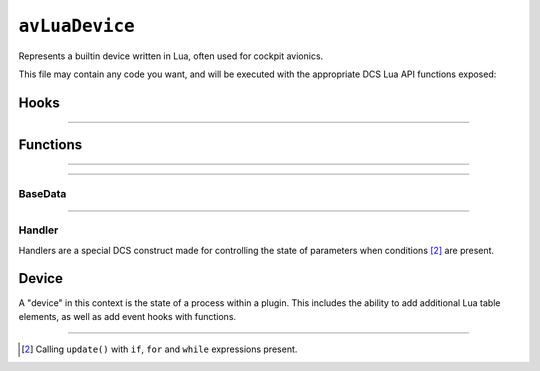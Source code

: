 ``avLuaDevice``
===============

.. seealso::
    If you're looking to implement a common system, such as
    :doc:`animation & movement of a landing gear <lua.api.landing_gear_system>`,
    please check :doc:`our guides <guide>`.

Represents a builtin device written in Lua, often used for cockpit avionics.

This file may contain any code you want, and will be executed with the appropriate
DCS Lua API functions exposed:

Hooks
-----

.. function:: SetCommand(input_id, value)

    Called whenever an input binding has been detected.

    :param input_id: The ID of the input, e.g. ``Joystick.CmsDown``.
    :type input_id: number
    :param value: The current value of the input.
    :type value: number

.. function:: CockpitEvent(name, value)

    Called whenever an in-game event has been detected:

    - GroundPowerOn
    - GroundPowerOff
    - GroundAirOff
    - GroundAirOn
    - WeaponRearmFirstStep
    - WeaponRearmComplete
    - WeaponRearmSingleStepComplete
    - UnlimitedWeaponStationRestore
    - WheelChocksOn
    - WheelChocksOff

    :param name: The name of the event.
    :type name: string
    :param value: The value associated with the event.
    :type value: any (implicit)

.. function:: GetSelf()

    Constructs an innermost table of the device specified in ``device_init.lua``.

    :returns: A table containing functions and data for the device.
    :rtype: `Device table <#device>`_

.. function:: post_initialize()

    Called upon starting a DCS mission.

.. function:: update()

    Called on an interval set by :func:`make_default_activity`.

----

.. function:: make_default_activity(seconds)

    Sets the callsite execution interval for the script. The recommended value is ``0.01``,
    or 1/10th a millisecond.

    :param seconds: The amount of time in-between intervals.
    :type seconds: number
    :returns: nil (implicit)

Functions
---------

.. function:: get_draw_aircraft_argument_value(number)
    
    Gets the current value of an animation argument from the exterior :term:`EDM`.

    :returns: The associated value.
    :rtype: number

.. function:: set_draw_aircraft_argument_value(number)

    Sets a value to the specified animation argument for the exterior :term:`EDM`.

    :returns: nil (implicit)

.. function:: get_cockpit_draw_argument_value(number)

    Gets the current value of an animation argument for the interior :term:`EDM`.

    :returns: The associated value.
    :rtype: number

----

.. function:: show_param_handles_list(show_imgui)

    Toggles an :term:`ImGui` widget window on and off in-game.

    :param show_imgui: Should ImGui be shown in-game?
    :type show_imgui: boolean
    :returns: ?

.. function:: dispatch_action(device_id, input_id, value)

    Triggers an involuntary input with a desired value. Similar to
    :func:`performClickableAction`, this will only result in a
    :func:`SetCommand` call.

    :param device_id: The ID of the device to use.
    :type device_id: string
    :param input_id: The ID of the input to use.
    :type input_id: number
    :param value: The value to trigger the device input with.
    :type value: number
    :returns: nil (implicit)

.. function:: print_message_to_user(string)

    Prints string text in-game in the top right corner.

    :returns: nil (implicit)

----

.. function:: get_base_data()

    Gets sensor data all over the aircraft from in-game.

    :returns: A table with functions for different sensor values.
    :rtype: `BaseData table <#base-data>`_

BaseData
********

.. function:: getAngleOfAttack()

    Gets the current angle of attack.

    :rtype: number

.. function:: getAngleOfSlide()

    Gets the current angle of slide.

    :rtype: number

.. function:: getBarometricAltitude()

    Gets the current altitude in barometric unit.

    :rtype: number

.. function:: getCanopyPos()

    Gets the current position of the canopy.

    :rtype: number

.. function:: getCanopyState()

    Gets the current state of the canopy, e.g. damaged, open, closed.

    :rtype: number (???)

.. function:: getEngineLeftFuelConsumption()

    Gets the current fuel consumption rate of the left engine.

    :rtype: number

.. function:: getEngineLeftRPM()

    Gets the current RPM percentage of the left engine.

    :rtype: number

.. function:: getEngineLeftTemperatureBeforeTurbine()

    Gets the current temperature of the left engine (in Celsius) before
    statrtup.

    :rtype: number

.. function:: getEngineRightFuelConsumption()

    Gets the current fuel consumption rate of the right engine.

    :rtype: number

.. function:: getEngineRightRPM()

    Gets the current RPM percentage of the right engine.

    :rtype: number

.. function:: getEngineRightTemperatureBeforeTurbine()

    Gets the current temperature of the right engine (in Celsius) before
    statrtup.

    :rtype: number

.. function:: getFlapsPos()

    Gets the current position of the flaps.

    :rtype: number

.. function:: getFlapsRetracted()

    Gets the current position of the flaps underneath the retraction threshold,
    used for aircraft definitions that have multiple flap states.

    :rtype: number

.. function:: getHeading()

    Gets the current *relative* heading in degrees. (not to be confused with
    :func:`getMagneticHeading`)

    :rtype: number

.. function:: getHorizontalAcceleration()
    
    Gets the current rate of horizontal acceleration, in meters per second.

    :rtype: number

.. function:: getIndicatedAirSpeed()

    Gets the current in-air speed (`IAS <https://en.wikipedia.org/wiki/Indicated_airspeed>`_)
    in knots per second.

    :rtype: number

.. function:: getLandingGearHandlePos()

    Gets the current position state of the landing gear handle, used for aircraft
    definitions that have multiple gear states.

    :rtype: number

.. function:: getLateralAcceleration()

    Gets the current rate of lateral (side-by-side) acceleration, in meters per second.

    :rtype: number

.. function:: getLeftMainLandingGearDown()

    Gets the current state of the left landing gear and checks if it is down.

    :returns: Truthy expression
    :rtype: number

.. function:: getLeftMainLandingGearUp()

    Gets the current state of the left landing gear and checks if it is up.

    :returns: Truthy expression
    :rtype: number

.. function:: getMachNumber()

    Gets the current mach number.

    :rtype: number

.. function:: getMagneticHeading()

    Gets the current *true* (magnetic) heading in degrees.

    :rtype: number

.. function:: getNoseLandingGearDown()

    Gets the current state of the nose landing gear and checks if it is down.

    :returns: Truthy expression
    :rtype: number

.. function:: getNoseLandingGearUp()

    Gets the current state of the nose landing gear and checks if it is up.

    :returns: Truthy expression
    :rtype: number

.. function:: getPitch()

    Gets the current pitch angle in degrees.

    :rtype: number

.. function:: getRadarAltitude()

    Gets the current altitude via. radar in degrees.

    :rtype: number

.. function:: getRateOfPitch()

    Gets the current rate of pitch in degrees per second.

    :rtype: number

.. function:: getRateOfRoll()

    Gets the current rate of roll in degrees per second.

    :rtype: number

.. function:: getRateOfYaw()

    Gets the current rate of yaw in degrees per seocnd.

    :rtype: number

.. function:: getRightMainLandingGearDown()

    Gets the current state of the right landing gear and checks if it is down.

    :returns: Truthy expression
    :rtype: number

.. function:: getRightMainLandingGearUp()

    Gets the current state of the right landing gear and checks if it is up.

    :returns: Truthy expression
    :rtype: number

.. function:: getRoll()

    Gets the current roll/bank angle in degrees.

    :rtype: number

.. function:: getRudderPosition()

    Gets the current vertical stabiliser(s)' position in degrees.

    :rtype: number

.. function:: getSpeedBrakePos()

    Gets the current position of the speedbrake, used for aircraft definitions
    with one defined.

    :rtype: number

----

.. function:: get_param_handle(name)

    Gets the name of a defined :doc:`parameter <lua.api.parameter>` with a handler.

    :param name: The name of the parameter.
    :type name: string
    :returns: A table with functions and data for handling.
    :rtype: `Handler table <#handler>`_

Handler
*******

Handlers are a special DCS construct made for controlling the state
of parameters when conditions [#1]_ are present.

.. function:: set(number)

    Sets the value of the parameter.

    :returns: nil (implicit)

.. function:: get()

    Gets the current parameter value.

    :rtype: number

Device
------

A "device" in this context is the state of a process within a plugin.
This includes the ability to add additional Lua table elements, as well
as add event hooks with functions.

.. function:: listen_command(input_id)

    Checks and calls :func:`SetCommand` when a specified
    :doc:`input profile <lua.input>` binding has been detected.

    :param input_id: The ID of the input, e.g. ``Keys.PlaneGearDown``.
    :type input_id: number
    :returns: nil (implicit)

.. function:: listen_event(name)

    Checks and calls :func:`CockpitEvent` when an event has been detected.

    :param name: The name of the event.
    :type name: string
    :returns: nil (implicit)

----

.. function:: performClickableAction(input_id, value, ???)

    Triggers an involuntary input with a desire value. This will lead to
    :func:`SetCommand` and/or :func:`CockpitEvent` called.

    (Not to be confused with :func:`dispatch_action`)

    :param input_id: The ID of the input to use.
    :type input_id: number
    :param value: The value associated with the input.
    :type value: number
    :param ???:
    :type ???: boolean

.. [#1] Calling ``update()`` with ``if``, ``for`` and ``while`` expressions present.